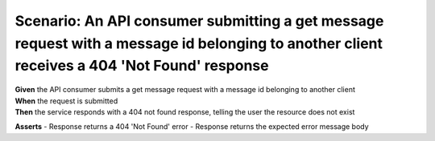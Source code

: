 Scenario: An API consumer submitting a get message request with a message id belonging to another client receives a 404 'Not Found' response
============================================================================================================================================

| **Given** the API consumer submits a get message request with a message id belonging to another client
| **When** the request is submitted
| **Then** the service responds with a 404 not found response, telling the user the resource does not exist

**Asserts**
- Response returns a 404 'Not Found' error
- Response returns the expected error message body